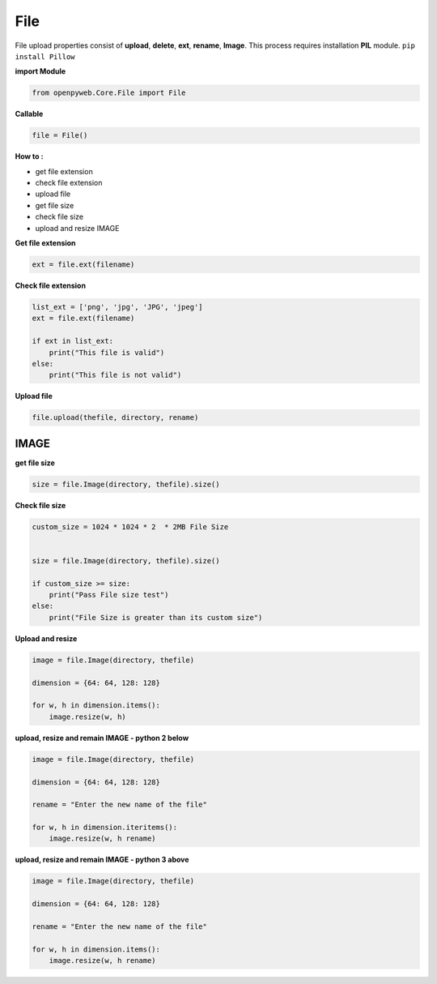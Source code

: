 File
====

File upload properties consist of **upload**, **delete**, **ext**, **rename**, **Image**. This process requires installation **PIL** module.
``pip install Pillow``



**import Module**

.. code-block:: python

    from openpyweb.Core.File import File


**Callable**


.. code-block:: python

    file = File()


**How to :**

•	get file extension
•	check file extension
•	upload file
•	get file size
•	check file size
•	upload and resize IMAGE


**Get file extension**

.. code-block:: python

    ext = file.ext(filename)


**Check file extension**


.. code-block:: python

    list_ext = ['png', 'jpg', 'JPG', 'jpeg']
    ext = file.ext(filename)

    if ext in list_ext:
        print("This file is valid")
    else:
        print("This file is not valid")






**Upload file**

.. code-block:: python

    file.upload(thefile, directory, rename)



IMAGE
-----

**get file size**


.. code-block:: python

    size = file.Image(directory, thefile).size()



**Check file size**


.. code-block:: python

    custom_size = 1024 * 1024 * 2  * 2MB File Size


    size = file.Image(directory, thefile).size()

    if custom_size >= size:
        print("Pass File size test")
    else:
        print("File Size is greater than its custom size")



**Upload and resize**


.. code-block:: python

    image = file.Image(directory, thefile)

    dimension = {64: 64, 128: 128}

    for w, h in dimension.items():
        image.resize(w, h)



**upload, resize and remain IMAGE - python 2 below**


.. code-block:: python

    image = file.Image(directory, thefile)

    dimension = {64: 64, 128: 128}

    rename = "Enter the new name of the file"

    for w, h in dimension.iteritems():
        image.resize(w, h rename)



**upload, resize and remain IMAGE - python 3 above**


.. code-block:: python

    image = file.Image(directory, thefile)

    dimension = {64: 64, 128: 128}

    rename = "Enter the new name of the file"

    for w, h in dimension.items():
        image.resize(w, h rename)




